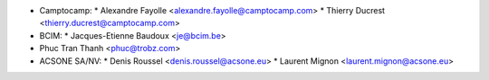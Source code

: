 * Camptocamp:
  * Alexandre Fayolle <alexandre.fayolle@camptocamp.com>
  * Thierry Ducrest <thierry.ducrest@camptocamp.com>
* BCIM:
  * Jacques-Etienne Baudoux <je@bcim.be>

* Phuc Tran Thanh <phuc@trobz.com>

* ACSONE SA/NV:
  * Denis Roussel <denis.roussel@acsone.eu>
  * Laurent Mignon <laurent.mignon@acsone.eu>
